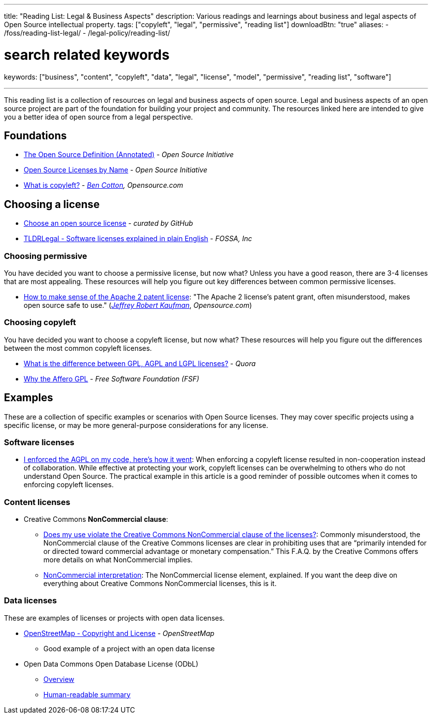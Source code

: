 ---
title: "Reading List: Legal & Business Aspects"
description: Various readings and learnings about business and legal aspects of Open Source intellectual property.
tags: ["copyleft", "legal", "permissive", "reading list"]
downloadBtn: "true"
aliases:
    - /foss/reading-list-legal/
    - /legal-policy/reading-list/

# search related keywords
keywords: ["business", "content", "copyleft", "data", "legal", "license", "model", "permissive", "reading list", "software"]

---
:toc:

This reading list is a collection of resources on legal and business aspects of open source.
Legal and business aspects of an open source project are part of the foundation for building your project and community.
The resources linked here are intended to give you a better idea of open source from a legal perspective.


[[foundations]]
== Foundations

* https://opensource.org/osd-annotated[The Open Source Definition (Annotated)] - _Open Source Initiative_
* https://opensource.org/licenses/alphabetical[Open Source Licenses by Name] - _Open Source Initiative_
* https://opensource.com/resources/what-is-copyleft[What is copyleft?] - _https://twitter.com/FunnelFiasco[Ben Cotton], Opensource.com_


[[choosing]]
== Choosing a license

* https://choosealicense.com/[Choose an open source license] - _curated by GitHub_
* https://tldrlegal.com/[TLDRLegal - Software licenses explained in plain English] - _FOSSA, Inc_

[[choosing-permissive]]
=== Choosing permissive

You have decided you want to choose a permissive license, but now what?
Unless you have a good reason, there are 3-4 licenses that are most appealing.
These resources will help you figure out key differences between common permissive licenses.

* https://opensource.com/article/18/2/how-make-sense-apache-2-patent-license[How to make sense of the Apache 2 patent license]:
  "The Apache 2 license's patent grant, often misunderstood, makes open source safe to use."
  (https://www.linkedin.com/in/jrkaufman/[_Jeffrey Robert Kaufman_], _Opensource.com_)

[[choosing-copyleft]]
=== Choosing copyleft

You have decided you want to choose a copyleft license, but now what?
These resources will help you figure out the differences between the most common copyleft licenses.

* https://www.quora.com/What-is-the-difference-between-GPL-AGPL-and-LGPL-licenses[What is the difference between GPL, AGPL and LGPL licenses?] - _Quora_
* https://www.gnu.org/licenses/why-affero-gpl.en.html[Why the Affero GPL] - _Free Software Foundation (FSF)_


[[examples]]
== Examples

These are a collection of specific examples or scenarios with Open Source licenses.
They may cover specific projects using a specific license, or may be more general-purpose considerations for any license.

[[examples-software]]
=== Software licenses

* https://web.archive.org/web/20201022120640/https://raymii.org/s/blog/I_enforced_the_AGPL_on_my_code_heres_how_it_went.html[I enforced the AGPL on my code, here's how it went]:
  When enforcing a copyleft license resulted in non-cooperation instead of collaboration.
  While effective at protecting your work, copyleft licenses can be overwhelming to others who do not understand Open Source.
  The practical example in this article is a good reminder of possible outcomes when it comes to enforcing copyleft licenses.

[[examples-content]]
=== Content licenses

* Creative Commons *NonCommercial clause*:
** https://creativecommons.org/faq/#does-my-use-violate-the-noncommercial-clause-of-the-licenses[Does my use violate the Creative Commons NonCommercial clause of the licenses?]:
   Commonly misunderstood, the NonCommercial clause of the Creative Commons licenses are clear in prohibiting uses that are “primarily intended for or directed toward commercial advantage or monetary compensation.”
   This F.A.Q. by the Creative Commons offers more details on what NonCommercial implies.
** https://wiki.creativecommons.org/wiki/NonCommercial_interpretation[NonCommercial interpretation]:
   The NonCommercial license element, explained.
   If you want the deep dive on everything about Creative Commons NonCommercial licenses, this is it.

[[examples-data]]
=== Data licenses

These are examples of licenses or projects with open data licenses.

* https://www.openstreetmap.org/copyright[OpenStreetMap - Copyright and License] - _OpenStreetMap_
** Good example of a project with an open data license
* Open Data Commons Open Database License (ODbL)
** https://opendatacommons.org/licenses/odbl/[Overview]
** https://opendatacommons.org/licenses/odbl/summary/[Human-readable summary]

